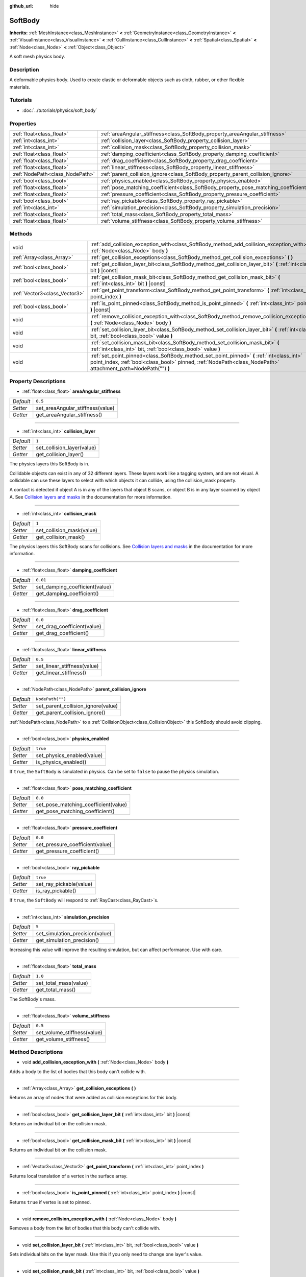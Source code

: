 :github_url: hide

.. Generated automatically by doc/tools/make_rst.py in Godot's source tree.
.. DO NOT EDIT THIS FILE, but the SoftBody.xml source instead.
.. The source is found in doc/classes or modules/<name>/doc_classes.

.. _class_SoftBody:

SoftBody
========

**Inherits:** :ref:`MeshInstance<class_MeshInstance>` **<** :ref:`GeometryInstance<class_GeometryInstance>` **<** :ref:`VisualInstance<class_VisualInstance>` **<** :ref:`CullInstance<class_CullInstance>` **<** :ref:`Spatial<class_Spatial>` **<** :ref:`Node<class_Node>` **<** :ref:`Object<class_Object>`

A soft mesh physics body.

Description
-----------

A deformable physics body. Used to create elastic or deformable objects such as cloth, rubber, or other flexible materials.

Tutorials
---------

- :doc:`../tutorials/physics/soft_body`

Properties
----------

+---------------------------------+-------------------------------------------------------------------------------------+------------------+
| :ref:`float<class_float>`       | :ref:`areaAngular_stiffness<class_SoftBody_property_areaAngular_stiffness>`         | ``0.5``          |
+---------------------------------+-------------------------------------------------------------------------------------+------------------+
| :ref:`int<class_int>`           | :ref:`collision_layer<class_SoftBody_property_collision_layer>`                     | ``1``            |
+---------------------------------+-------------------------------------------------------------------------------------+------------------+
| :ref:`int<class_int>`           | :ref:`collision_mask<class_SoftBody_property_collision_mask>`                       | ``1``            |
+---------------------------------+-------------------------------------------------------------------------------------+------------------+
| :ref:`float<class_float>`       | :ref:`damping_coefficient<class_SoftBody_property_damping_coefficient>`             | ``0.01``         |
+---------------------------------+-------------------------------------------------------------------------------------+------------------+
| :ref:`float<class_float>`       | :ref:`drag_coefficient<class_SoftBody_property_drag_coefficient>`                   | ``0.0``          |
+---------------------------------+-------------------------------------------------------------------------------------+------------------+
| :ref:`float<class_float>`       | :ref:`linear_stiffness<class_SoftBody_property_linear_stiffness>`                   | ``0.5``          |
+---------------------------------+-------------------------------------------------------------------------------------+------------------+
| :ref:`NodePath<class_NodePath>` | :ref:`parent_collision_ignore<class_SoftBody_property_parent_collision_ignore>`     | ``NodePath("")`` |
+---------------------------------+-------------------------------------------------------------------------------------+------------------+
| :ref:`bool<class_bool>`         | :ref:`physics_enabled<class_SoftBody_property_physics_enabled>`                     | ``true``         |
+---------------------------------+-------------------------------------------------------------------------------------+------------------+
| :ref:`float<class_float>`       | :ref:`pose_matching_coefficient<class_SoftBody_property_pose_matching_coefficient>` | ``0.0``          |
+---------------------------------+-------------------------------------------------------------------------------------+------------------+
| :ref:`float<class_float>`       | :ref:`pressure_coefficient<class_SoftBody_property_pressure_coefficient>`           | ``0.0``          |
+---------------------------------+-------------------------------------------------------------------------------------+------------------+
| :ref:`bool<class_bool>`         | :ref:`ray_pickable<class_SoftBody_property_ray_pickable>`                           | ``true``         |
+---------------------------------+-------------------------------------------------------------------------------------+------------------+
| :ref:`int<class_int>`           | :ref:`simulation_precision<class_SoftBody_property_simulation_precision>`           | ``5``            |
+---------------------------------+-------------------------------------------------------------------------------------+------------------+
| :ref:`float<class_float>`       | :ref:`total_mass<class_SoftBody_property_total_mass>`                               | ``1.0``          |
+---------------------------------+-------------------------------------------------------------------------------------+------------------+
| :ref:`float<class_float>`       | :ref:`volume_stiffness<class_SoftBody_property_volume_stiffness>`                   | ``0.5``          |
+---------------------------------+-------------------------------------------------------------------------------------+------------------+

Methods
-------

+-------------------------------+-------------------------------------------------------------------------------------------------------------------------------------------------------------------------------------------------------------+
| void                          | :ref:`add_collision_exception_with<class_SoftBody_method_add_collision_exception_with>` **(** :ref:`Node<class_Node>` body **)**                                                                            |
+-------------------------------+-------------------------------------------------------------------------------------------------------------------------------------------------------------------------------------------------------------+
| :ref:`Array<class_Array>`     | :ref:`get_collision_exceptions<class_SoftBody_method_get_collision_exceptions>` **(** **)**                                                                                                                 |
+-------------------------------+-------------------------------------------------------------------------------------------------------------------------------------------------------------------------------------------------------------+
| :ref:`bool<class_bool>`       | :ref:`get_collision_layer_bit<class_SoftBody_method_get_collision_layer_bit>` **(** :ref:`int<class_int>` bit **)** |const|                                                                                 |
+-------------------------------+-------------------------------------------------------------------------------------------------------------------------------------------------------------------------------------------------------------+
| :ref:`bool<class_bool>`       | :ref:`get_collision_mask_bit<class_SoftBody_method_get_collision_mask_bit>` **(** :ref:`int<class_int>` bit **)** |const|                                                                                   |
+-------------------------------+-------------------------------------------------------------------------------------------------------------------------------------------------------------------------------------------------------------+
| :ref:`Vector3<class_Vector3>` | :ref:`get_point_transform<class_SoftBody_method_get_point_transform>` **(** :ref:`int<class_int>` point_index **)**                                                                                         |
+-------------------------------+-------------------------------------------------------------------------------------------------------------------------------------------------------------------------------------------------------------+
| :ref:`bool<class_bool>`       | :ref:`is_point_pinned<class_SoftBody_method_is_point_pinned>` **(** :ref:`int<class_int>` point_index **)** |const|                                                                                         |
+-------------------------------+-------------------------------------------------------------------------------------------------------------------------------------------------------------------------------------------------------------+
| void                          | :ref:`remove_collision_exception_with<class_SoftBody_method_remove_collision_exception_with>` **(** :ref:`Node<class_Node>` body **)**                                                                      |
+-------------------------------+-------------------------------------------------------------------------------------------------------------------------------------------------------------------------------------------------------------+
| void                          | :ref:`set_collision_layer_bit<class_SoftBody_method_set_collision_layer_bit>` **(** :ref:`int<class_int>` bit, :ref:`bool<class_bool>` value **)**                                                          |
+-------------------------------+-------------------------------------------------------------------------------------------------------------------------------------------------------------------------------------------------------------+
| void                          | :ref:`set_collision_mask_bit<class_SoftBody_method_set_collision_mask_bit>` **(** :ref:`int<class_int>` bit, :ref:`bool<class_bool>` value **)**                                                            |
+-------------------------------+-------------------------------------------------------------------------------------------------------------------------------------------------------------------------------------------------------------+
| void                          | :ref:`set_point_pinned<class_SoftBody_method_set_point_pinned>` **(** :ref:`int<class_int>` point_index, :ref:`bool<class_bool>` pinned, :ref:`NodePath<class_NodePath>` attachment_path=NodePath("") **)** |
+-------------------------------+-------------------------------------------------------------------------------------------------------------------------------------------------------------------------------------------------------------+

Property Descriptions
---------------------

.. _class_SoftBody_property_areaAngular_stiffness:

- :ref:`float<class_float>` **areaAngular_stiffness**

+-----------+----------------------------------+
| *Default* | ``0.5``                          |
+-----------+----------------------------------+
| *Setter*  | set_areaAngular_stiffness(value) |
+-----------+----------------------------------+
| *Getter*  | get_areaAngular_stiffness()      |
+-----------+----------------------------------+

----

.. _class_SoftBody_property_collision_layer:

- :ref:`int<class_int>` **collision_layer**

+-----------+----------------------------+
| *Default* | ``1``                      |
+-----------+----------------------------+
| *Setter*  | set_collision_layer(value) |
+-----------+----------------------------+
| *Getter*  | get_collision_layer()      |
+-----------+----------------------------+

The physics layers this SoftBody is in.

Collidable objects can exist in any of 32 different layers. These layers work like a tagging system, and are not visual. A collidable can use these layers to select with which objects it can collide, using the collision_mask property.

A contact is detected if object A is in any of the layers that object B scans, or object B is in any layer scanned by object A. See `Collision layers and masks <https://docs.godotengine.org/en/3.4/tutorials/physics/physics_introduction.html#collision-layers-and-masks>`__ in the documentation for more information.

----

.. _class_SoftBody_property_collision_mask:

- :ref:`int<class_int>` **collision_mask**

+-----------+---------------------------+
| *Default* | ``1``                     |
+-----------+---------------------------+
| *Setter*  | set_collision_mask(value) |
+-----------+---------------------------+
| *Getter*  | get_collision_mask()      |
+-----------+---------------------------+

The physics layers this SoftBody scans for collisions. See `Collision layers and masks <https://docs.godotengine.org/en/3.4/tutorials/physics/physics_introduction.html#collision-layers-and-masks>`__ in the documentation for more information.

----

.. _class_SoftBody_property_damping_coefficient:

- :ref:`float<class_float>` **damping_coefficient**

+-----------+--------------------------------+
| *Default* | ``0.01``                       |
+-----------+--------------------------------+
| *Setter*  | set_damping_coefficient(value) |
+-----------+--------------------------------+
| *Getter*  | get_damping_coefficient()      |
+-----------+--------------------------------+

----

.. _class_SoftBody_property_drag_coefficient:

- :ref:`float<class_float>` **drag_coefficient**

+-----------+-----------------------------+
| *Default* | ``0.0``                     |
+-----------+-----------------------------+
| *Setter*  | set_drag_coefficient(value) |
+-----------+-----------------------------+
| *Getter*  | get_drag_coefficient()      |
+-----------+-----------------------------+

----

.. _class_SoftBody_property_linear_stiffness:

- :ref:`float<class_float>` **linear_stiffness**

+-----------+-----------------------------+
| *Default* | ``0.5``                     |
+-----------+-----------------------------+
| *Setter*  | set_linear_stiffness(value) |
+-----------+-----------------------------+
| *Getter*  | get_linear_stiffness()      |
+-----------+-----------------------------+

----

.. _class_SoftBody_property_parent_collision_ignore:

- :ref:`NodePath<class_NodePath>` **parent_collision_ignore**

+-----------+------------------------------------+
| *Default* | ``NodePath("")``                   |
+-----------+------------------------------------+
| *Setter*  | set_parent_collision_ignore(value) |
+-----------+------------------------------------+
| *Getter*  | get_parent_collision_ignore()      |
+-----------+------------------------------------+

:ref:`NodePath<class_NodePath>` to a :ref:`CollisionObject<class_CollisionObject>` this SoftBody should avoid clipping.

----

.. _class_SoftBody_property_physics_enabled:

- :ref:`bool<class_bool>` **physics_enabled**

+-----------+----------------------------+
| *Default* | ``true``                   |
+-----------+----------------------------+
| *Setter*  | set_physics_enabled(value) |
+-----------+----------------------------+
| *Getter*  | is_physics_enabled()       |
+-----------+----------------------------+

If ``true``, the ``SoftBody`` is simulated in physics. Can be set to ``false`` to pause the physics simulation.

----

.. _class_SoftBody_property_pose_matching_coefficient:

- :ref:`float<class_float>` **pose_matching_coefficient**

+-----------+--------------------------------------+
| *Default* | ``0.0``                              |
+-----------+--------------------------------------+
| *Setter*  | set_pose_matching_coefficient(value) |
+-----------+--------------------------------------+
| *Getter*  | get_pose_matching_coefficient()      |
+-----------+--------------------------------------+

----

.. _class_SoftBody_property_pressure_coefficient:

- :ref:`float<class_float>` **pressure_coefficient**

+-----------+---------------------------------+
| *Default* | ``0.0``                         |
+-----------+---------------------------------+
| *Setter*  | set_pressure_coefficient(value) |
+-----------+---------------------------------+
| *Getter*  | get_pressure_coefficient()      |
+-----------+---------------------------------+

----

.. _class_SoftBody_property_ray_pickable:

- :ref:`bool<class_bool>` **ray_pickable**

+-----------+-------------------------+
| *Default* | ``true``                |
+-----------+-------------------------+
| *Setter*  | set_ray_pickable(value) |
+-----------+-------------------------+
| *Getter*  | is_ray_pickable()       |
+-----------+-------------------------+

If ``true``, the ``SoftBody`` will respond to :ref:`RayCast<class_RayCast>`\ s.

----

.. _class_SoftBody_property_simulation_precision:

- :ref:`int<class_int>` **simulation_precision**

+-----------+---------------------------------+
| *Default* | ``5``                           |
+-----------+---------------------------------+
| *Setter*  | set_simulation_precision(value) |
+-----------+---------------------------------+
| *Getter*  | get_simulation_precision()      |
+-----------+---------------------------------+

Increasing this value will improve the resulting simulation, but can affect performance. Use with care.

----

.. _class_SoftBody_property_total_mass:

- :ref:`float<class_float>` **total_mass**

+-----------+-----------------------+
| *Default* | ``1.0``               |
+-----------+-----------------------+
| *Setter*  | set_total_mass(value) |
+-----------+-----------------------+
| *Getter*  | get_total_mass()      |
+-----------+-----------------------+

The SoftBody's mass.

----

.. _class_SoftBody_property_volume_stiffness:

- :ref:`float<class_float>` **volume_stiffness**

+-----------+-----------------------------+
| *Default* | ``0.5``                     |
+-----------+-----------------------------+
| *Setter*  | set_volume_stiffness(value) |
+-----------+-----------------------------+
| *Getter*  | get_volume_stiffness()      |
+-----------+-----------------------------+

Method Descriptions
-------------------

.. _class_SoftBody_method_add_collision_exception_with:

- void **add_collision_exception_with** **(** :ref:`Node<class_Node>` body **)**

Adds a body to the list of bodies that this body can't collide with.

----

.. _class_SoftBody_method_get_collision_exceptions:

- :ref:`Array<class_Array>` **get_collision_exceptions** **(** **)**

Returns an array of nodes that were added as collision exceptions for this body.

----

.. _class_SoftBody_method_get_collision_layer_bit:

- :ref:`bool<class_bool>` **get_collision_layer_bit** **(** :ref:`int<class_int>` bit **)** |const|

Returns an individual bit on the collision mask.

----

.. _class_SoftBody_method_get_collision_mask_bit:

- :ref:`bool<class_bool>` **get_collision_mask_bit** **(** :ref:`int<class_int>` bit **)** |const|

Returns an individual bit on the collision mask.

----

.. _class_SoftBody_method_get_point_transform:

- :ref:`Vector3<class_Vector3>` **get_point_transform** **(** :ref:`int<class_int>` point_index **)**

Returns local translation of a vertex in the surface array.

----

.. _class_SoftBody_method_is_point_pinned:

- :ref:`bool<class_bool>` **is_point_pinned** **(** :ref:`int<class_int>` point_index **)** |const|

Returns ``true`` if vertex is set to pinned.

----

.. _class_SoftBody_method_remove_collision_exception_with:

- void **remove_collision_exception_with** **(** :ref:`Node<class_Node>` body **)**

Removes a body from the list of bodies that this body can't collide with.

----

.. _class_SoftBody_method_set_collision_layer_bit:

- void **set_collision_layer_bit** **(** :ref:`int<class_int>` bit, :ref:`bool<class_bool>` value **)**

Sets individual bits on the layer mask. Use this if you only need to change one layer's value.

----

.. _class_SoftBody_method_set_collision_mask_bit:

- void **set_collision_mask_bit** **(** :ref:`int<class_int>` bit, :ref:`bool<class_bool>` value **)**

Sets individual bits on the collision mask. Use this if you only need to change one layer's value.

----

.. _class_SoftBody_method_set_point_pinned:

- void **set_point_pinned** **(** :ref:`int<class_int>` point_index, :ref:`bool<class_bool>` pinned, :ref:`NodePath<class_NodePath>` attachment_path=NodePath("") **)**

Sets the pinned state of a surface vertex. When set to ``true``, the optional ``attachment_path`` can define a :ref:`Spatial<class_Spatial>` the pinned vertex will be attached to.

.. |virtual| replace:: :abbr:`virtual (This method should typically be overridden by the user to have any effect.)`
.. |const| replace:: :abbr:`const (This method has no side effects. It doesn't modify any of the instance's member variables.)`
.. |vararg| replace:: :abbr:`vararg (This method accepts any number of arguments after the ones described here.)`
